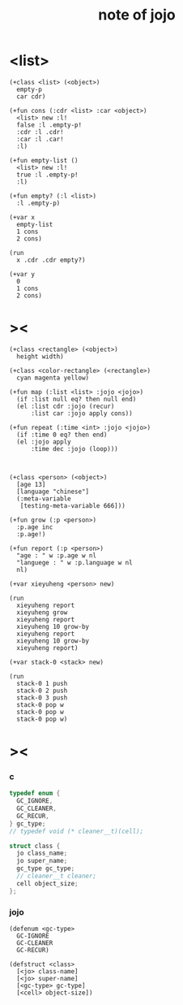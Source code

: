 #+title:  note of jojo

* <list>

  #+begin_src jojo
  (+class <list> (<object>)
    empty-p
    car cdr)

  (+fun cons (:cdr <list> :car <object>)
    <list> new :l!
    false :l .empty-p!
    :cdr :l .cdr!
    :car :l .car!
    :l)

  (+fun empty-list ()
    <list> new :l!
    true :l .empty-p!
    :l)

  (+fun empty? (:l <list>)
    :l .empty-p)

  (+var x
    empty-list
    1 cons
    2 cons)

  (run
    x .cdr .cdr empty?)

  (+var y
    0
    1 cons
    2 cons)
  #+end_src

* ><

  #+begin_src jojo
  (+class <rectangle> (<object>)
    height width)

  (+class <color-rectangle> (<rectangle>)
    cyan magenta yellow)

  (+fun map (:list <list> :jojo <jojo>)
    (if :list null eq? then null end)
    (el :list cdr :jojo (recur)
        :list car :jojo apply cons))

  (+fun repeat (:time <int> :jojo <jojo>)
    (if :time 0 eq? then end)
    (el :jojo apply
        :time dec :jojo (loop)))



  (+class <person> (<object>)
    [age 13]
    [language "chinese"]
    (:meta-variable
     [testing-meta-variable 666]))

  (+fun grow (:p <person>)
    :p.age inc
    :p.age!)

  (+fun report (:p <person>)
    "age : " w :p.age w nl
    "languege : " w :p.language w nl
    nl)

  (+var xieyuheng <person> new)

  (run
    xieyuheng report
    xieyuheng grow
    xieyuheng report
    xieyuheng 10 grow-by
    xieyuheng report
    xieyuheng 10 grow-by
    xieyuheng report)

  (+var stack-0 <stack> new)

  (run
    stack-0 1 push
    stack-0 2 push
    stack-0 3 push
    stack-0 pop w
    stack-0 pop w
    stack-0 pop w)
  #+end_src

* ><

*** c

    #+begin_src c
    typedef enum {
      GC_IGNORE,
      GC_CLEANER,
      GC_RECUR,
    } gc_type;
    // typedef void (* cleaner__t)(cell);

    struct class {
      jo class_name;
      jo super_name;
      gc_type gc_type;
      // cleaner__t cleaner;
      cell object_size;
    };
    #+end_src

*** jojo

    #+begin_src jojo
    (defenum <gc-type>
      GC-IGNORE
      GC-CLEANER
      GC-RECUR)

    (defstruct <class>
      [<jo> class-name]
      [<jo> super-name]
      [<gc-type> gc-type]
      [<cell> object-size])
    #+end_src
